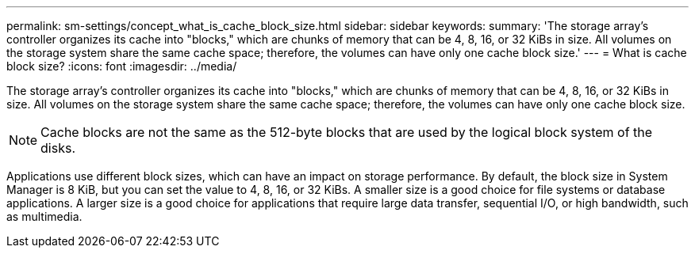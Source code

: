 ---
permalink: sm-settings/concept_what_is_cache_block_size.html
sidebar: sidebar
keywords: 
summary: 'The storage array’s controller organizes its cache into "blocks," which are chunks of memory that can be 4, 8, 16, or 32 KiBs in size. All volumes on the storage system share the same cache space; therefore, the volumes can have only one cache block size.'
---
= What is cache block size?
:icons: font
:imagesdir: ../media/

[.lead]
The storage array's controller organizes its cache into "blocks," which are chunks of memory that can be 4, 8, 16, or 32 KiBs in size. All volumes on the storage system share the same cache space; therefore, the volumes can have only one cache block size.

[NOTE]
====
Cache blocks are not the same as the 512-byte blocks that are used by the logical block system of the disks.
====

Applications use different block sizes, which can have an impact on storage performance. By default, the block size in System Manager is 8 KiB, but you can set the value to 4, 8, 16, or 32 KiBs. A smaller size is a good choice for file systems or database applications. A larger size is a good choice for applications that require large data transfer, sequential I/O, or high bandwidth, such as multimedia.
